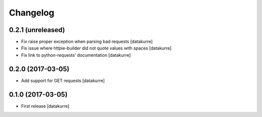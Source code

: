 Changelog
=========

0.2.1 (unreleased)
------------------

- Fix raise proper exception when parsing bad requests
  [datakurre]
- Fix issue where httpie-builder did not quote values with spaces
  [datakurre]
- Fix link to python-requests' documentation
  [datakurre]


0.2.0 (2017-03-05)
------------------

- Add support for GET requests
  [datakurre]


0.1.0 (2017-03-05)
------------------

- First release
  [datakurre]
